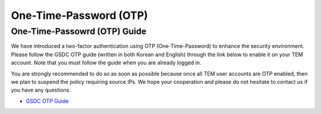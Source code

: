 .. |newi| image:: images/new-24.png

******************************
One-Time-Password (OTP) |newi|
******************************

One-Time-Passowrd (OTP) Guide
=============================

We have introduced a two-factor authentication using OTP (One-Time-Password) to enhance the security environment. Please follow the GSDC OTP guide (written in both Korean and English) through the link below 
to enable it on your TEM account. Note that you must follow the guide when you are already logged in. 

You are strongly recommended to do so as soon as possible because once all TEM user accounts are OTP enabled, then we plan to suspend the policy requiring source IPs. 
We hope your cooperation and please do not hesitate to contact us if you have any questions.

* `GSDC OTP Guide <https://gsdc-farm.gitbook.io/gsdc-otp/>`_
